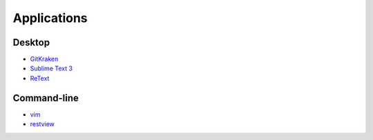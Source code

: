 ============
Applications
============

Desktop
=======

- `GitKraken <https://www.gitkraken.com/>`_
- `Sublime Text 3 <https://www.sublimetext.com/3>`_
- `ReText <https://github.com/retext-project/retext>`_

Command-line
============

- `vim <http://www.vim.org/>`_
- `restview <https://pypi.python.org/pypi/restview>`_



